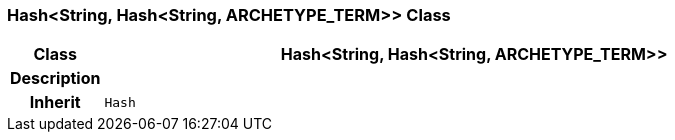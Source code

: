 === Hash<String, Hash<String, ARCHETYPE_TERM>> Class

[cols="^1,3,5"]
|===
h|*Class*
2+^h|*Hash<String, Hash<String, ARCHETYPE_TERM>>*

h|*Description*
2+a|

h|*Inherit*
2+|`Hash`

|===

